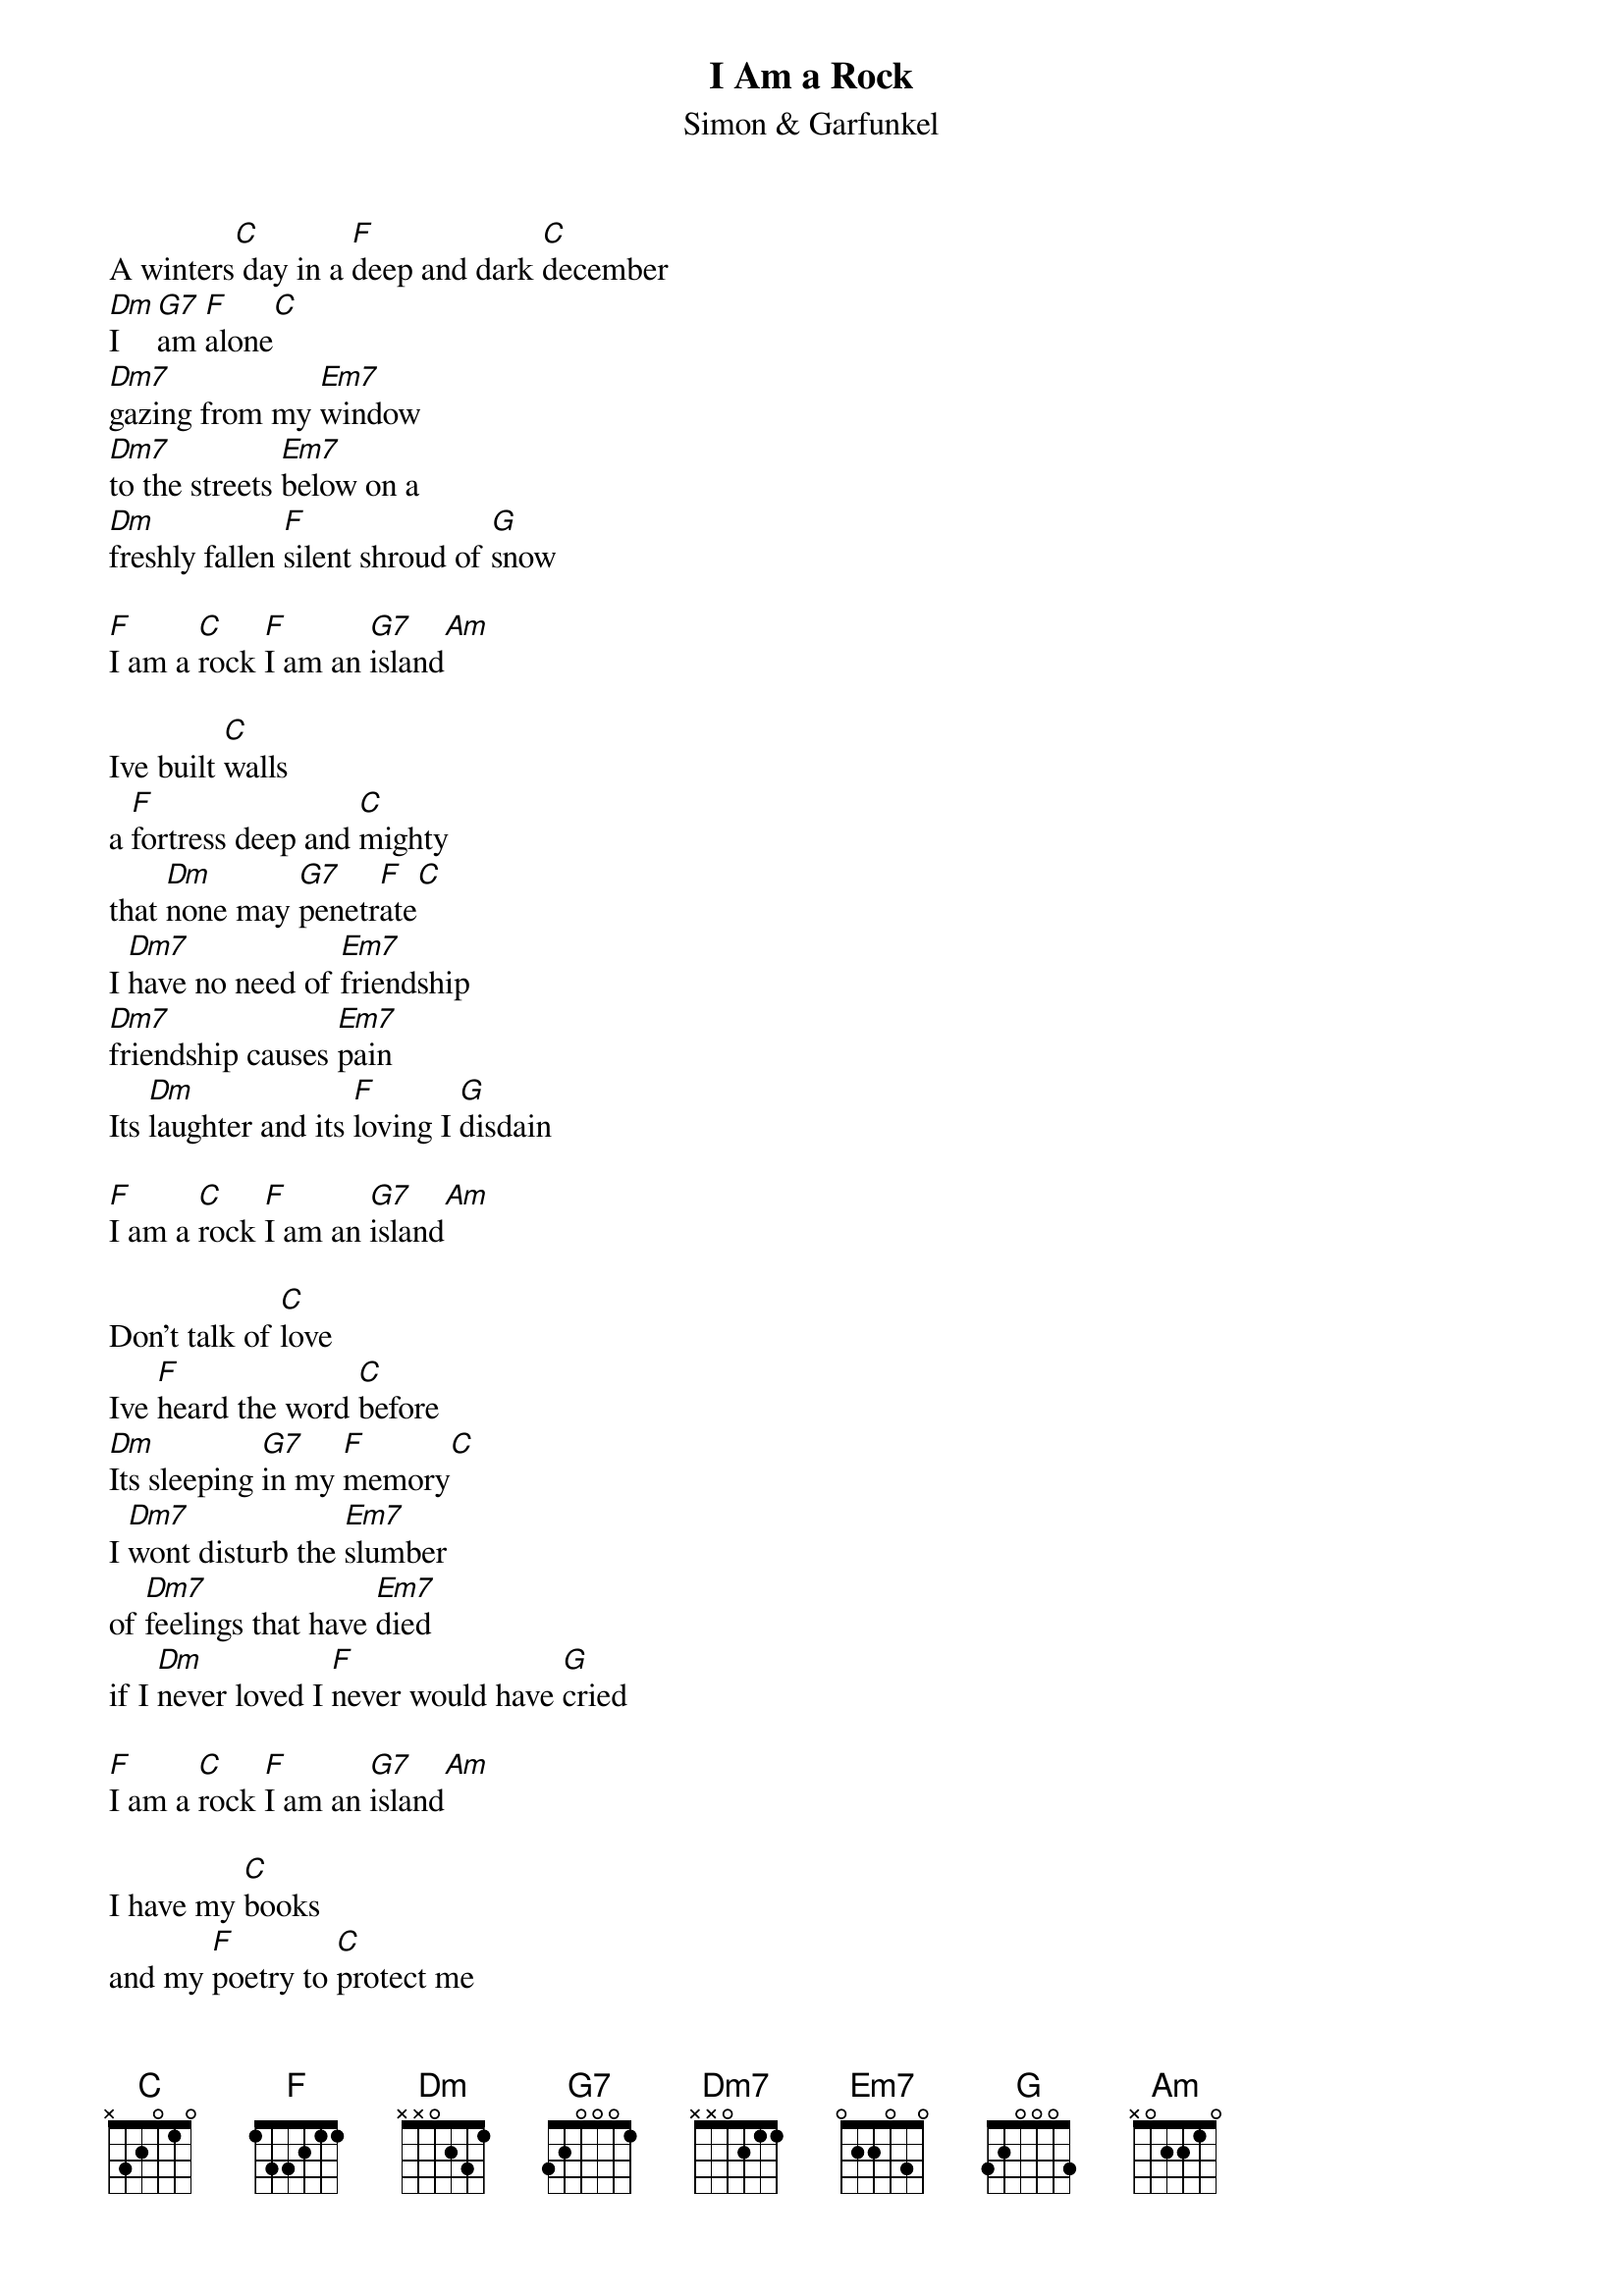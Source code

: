 {t: I Am a Rock}
{st: Simon & Garfunkel}

A winters[C] day in a [F]deep and dark [C]december
[Dm]I  [G7]am [F]alone[C]
[Dm7]gazing from my [Em7]window
[Dm7]to the streets [Em7]below on a
[Dm]freshly fallen [F]silent shroud of [G]snow

[F]I am a [C]rock [F]I am an [G7]island[Am]

Ive built [C]walls
a [F]fortress deep and [C]mighty
that [Dm]none may [G7]penetr[F]ate[C]
I [Dm7]have no need of [Em7]friendship
[Dm7]friendship causes [Em7]pain
Its [Dm]laughter and its [F]loving I [G]disdain

[F]I am a [C]rock [F]I am an [G7]island[Am]

Don't talk of [C]love
Ive [F]heard the word [C]before
[Dm]Its sleeping [G7]in my [F]memory[C]
I [Dm7]wont disturb the [Em7]slumber
of [Dm7]feelings that have [Em7]died
if I [Dm]never loved I [F]never would have [G]cried

[F]I am a [C]rock [F]I am an [G7]island[Am]

I have my [C]books
and my [F]poetry to [C]protect me
I am [Dm]shielded [G7]in my [F]armor[C]
[Dm7]hiding in my [Em7]room
[Dm7]safe within my [Em7]womb
I [Dm]touch no one and [F]no one touches [G]me

[F]I am a [C]rock [F]I am an [G7]island[Am]

And a [Dm7]rock fe[G7]els no [C]pain
and an [Dm7]island [G7]never [C]cries

